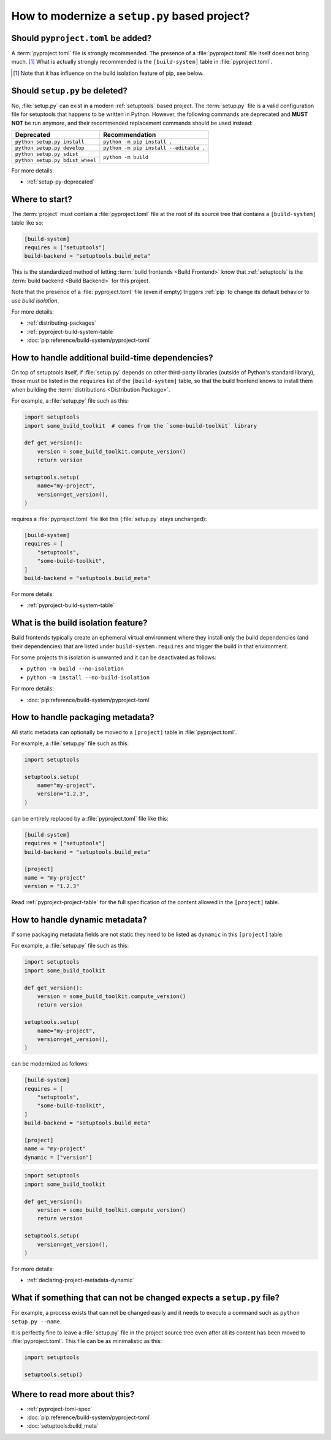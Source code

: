 .. _modernize-setup-py-project:


==============================================
How to modernize a ``setup.py`` based project?
==============================================


Should ``pyproject.toml`` be added?
===================================

A :term:`pyproject.toml` file is strongly recommended.
The presence of a :file:`pyproject.toml` file itself does not bring much. [#]_
What is actually strongly recommended is the ``[build-system]`` table in :file:`pyproject.toml`.

.. [#] Note that it has influence on the build isolation feature of pip,
    see below.


Should ``setup.py`` be deleted?
===============================

No, :file:`setup.py` can exist in a modern :ref:`setuptools` based project.
The :term:`setup.py` file is a valid configuration file for setuptools
that happens to be written in Python.
However, the following commands are deprecated and **MUST NOT** be run anymore,
and their recommended replacement commands should be used instead:

+---------------------------------+----------------------------------------+
| Deprecated                      | Recommendation                         |
+=================================+========================================+
| ``python setup.py install``     | ``python -m pip install .``            |
+---------------------------------+----------------------------------------+
| ``python setup.py develop``     | ``python -m pip install --editable .`` |
+---------------------------------+----------------------------------------+
| ``python setup.py sdist``       | ``python -m build``                    |
+---------------------------------+                                        |
| ``python setup.py bdist_wheel`` |                                        |
+---------------------------------+----------------------------------------+


For more details:

* :ref:`setup-py-deprecated`


Where to start?
===============

The :term:`project` must contain a :file:`pyproject.toml` file at the root of its source tree
that contains a ``[build-system]`` table like so:

.. code:: toml

    [build-system]
    requires = ["setuptools"]
    build-backend = "setuptools.build_meta"


This is the standardized method of letting :term:`build frontends <Build Frontend>` know
that :ref:`setuptools` is the :term:`build backend <Build Backend>` for this project.

Note that the presence of a :file:`pyproject.toml` file (even if empty)
triggers :ref:`pip` to change its default behavior to use *build isolation*.

For more details:

* :ref:`distributing-packages`
* :ref:`pyproject-build-system-table`
* :doc:`pip:reference/build-system/pyproject-toml`


How to handle additional build-time dependencies?
=================================================

On top of setuptools itself,
if :file:`setup.py` depends on other third-party libraries (outside of Python's standard library),
those must be listed in the ``requires`` list of the ``[build-system]`` table,
so that the build frontend knows to install them
when building the :term:`distributions <Distribution Package>`.

For example, a :file:`setup.py` file such as this:

.. code:: python

    import setuptools
    import some_build_toolkit  # comes from the `some-build-toolkit` library

    def get_version():
        version = some_build_toolkit.compute_version()
        return version

    setuptools.setup(
        name="my-project",
        version=get_version(),
    )


requires a :file:`pyproject.toml` file like this (:file:`setup.py` stays unchanged):

.. code:: toml

    [build-system]
    requires = [
        "setuptools",
        "some-build-toolkit",
    ]
    build-backend = "setuptools.build_meta"


For more details:

* :ref:`pyproject-build-system-table`


What is the build isolation feature?
====================================

Build frontends typically create an ephemeral virtual environment
where they install only the build dependencies (and their dependencies)
that are listed under ``build-system.requires``
and trigger the build in that environment.

For some projects this isolation is unwanted and it can be deactivated as follows:

* ``python -m build --no-isolation``
* ``python -m install --no-build-isolation``

For more details:

* :doc:`pip:reference/build-system/pyproject-toml`


How to handle packaging metadata?
=================================

All static metadata can optionally be moved to a ``[project]`` table in :file:`pyproject.toml`.

For example, a :file:`setup.py` file such as this:

.. code:: python

    import setuptools

    setuptools.setup(
        name="my-project",
        version="1.2.3",
    )


can be entirely replaced by a :file:`pyproject.toml` file like this:

.. code:: toml

    [build-system]
    requires = ["setuptools"]
    build-backend = "setuptools.build_meta"

    [project]
    name = "my-project"
    version = "1.2.3"


Read :ref:`pyproject-project-table` for the full specification
of the content allowed in the ``[project]`` table.


How to handle dynamic metadata?
===============================

If some packaging metadata fields are not static
they need to be listed as ``dynamic`` in this ``[project]`` table.

For example, a :file:`setup.py` file such as this:

.. code:: python

    import setuptools
    import some_build_toolkit

    def get_version():
        version = some_build_toolkit.compute_version()
        return version

    setuptools.setup(
        name="my-project",
        version=get_version(),
    )


can be modernized as follows:

.. code:: toml

    [build-system]
    requires = [
        "setuptools",
        "some-build-toolkit",
    ]
    build-backend = "setuptools.build_meta"

    [project]
    name = "my-project"
    dynamic = ["version"]


.. code:: python

    import setuptools
    import some_build_toolkit

    def get_version():
        version = some_build_toolkit.compute_version()
        return version

    setuptools.setup(
        version=get_version(),
    )


For more details:

* :ref:`declaring-project-metadata-dynamic`


What if something that can not be changed expects a ``setup.py`` file?
======================================================================

For example, a process exists that can not be changed easily
and it needs to execute a command such as ``python setup.py --name``.

It is perfectly fine to leave a :file:`setup.py` file in the project source tree
even after all its content has been moved to :file:`pyproject.toml`.
This file can be as minimalistic as this:

.. code:: python

    import setuptools

    setuptools.setup()


Where to read more about this?
==============================

* :ref:`pyproject-toml-spec`
* :doc:`pip:reference/build-system/pyproject-toml`
* :doc:`setuptools:build_meta`
